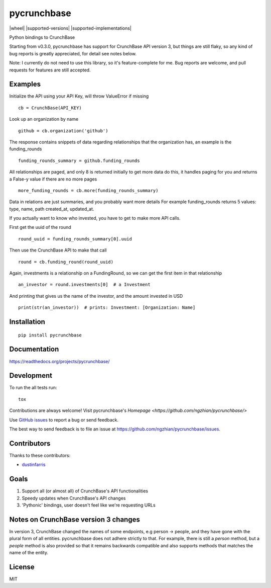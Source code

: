 ===============================
pycrunchbase
===============================

| |docs| |travis| |coveralls|
| |version| |downloads| |wheel| |supported-versions| |supported-implementations|

.. |docs| image:: https://readthedocs.org/projects/pycrunchbase/badge/?style=flat
    :target: https://readthedocs.org/projects/pycrunchbase/
    :alt: Documentation Status

.. |travis| image:: http://img.shields.io/travis/ngzhian/pycrunchbase/master.png?style=flat
    :alt: Travis-CI Build Status
    :target: https://travis-ci.org/ngzhian/pycrunchbase

.. |coveralls| image:: https://coveralls.io/repos/ngzhian/pycrunchbase/badge.svg?style=flat
    :alt: Coveralls coverage
    :target: https://coveralls.io/github/ngzhian/pycrunchbase

.. |version| image:: http://img.shields.io/pypi/v/pycrunchbase.png?style=flat
    :alt: PyPI Package latest release
    :target: https://pypi.python.org/pypi/pycrunchbase

.. |downloads| image:: http://img.shields.io/pypi/dm/pycrunchbase.png?style=flat
    :alt: PyPI Package monthly downloads
    :target: https://pypi.python.org/pypi/pycrunchbase

Python bindings to CrunchBase

Starting from v0.3.0, pycrunchbase has support for CrunchBase API version 3,
but things are still flaky,
so any kind of bug reports is greatly appreciated,
for detail see notes below.

Note: I currently do not need to use this library, so it's feature-complete for me.
Bug reports are welcome, and pull requests for features are still accepted.

Examples
========

Initialize the API using your API Key, will throw ValueError if missing

::

    cb = CrunchBase(API_KEY)

Look up an organization by name

::

    github = cb.organization('github')

The response contains snippets of data regarding relationships
that the organization has, an example is the funding_rounds

::

    funding_rounds_summary = github.funding_rounds

All relationships are paged, and only 8 is returned initially
to get more data do this, it handles paging for you
and returns a False-y value if there are no more pages

::

    more_funding_rounds = cb.more(funding_rounds_summary)

Data in relations are just summaries, and you probably want more details
For example funding_rounds returns 5 values: type, name, path
created_at, updated_at.

If you actually want to know who invested, you have to get to make
more API calls.

First get the uuid of the round

::

    round_uuid = funding_rounds_summary[0].uuid

Then use the CrunchBase API to make that call

::

    round = cb.funding_round(round_uuid)

Again, investments is a relationship on a FundingRound,
so we can get the first item in that relationship

::

    an_investor = round.investments[0]  # a Investment

And printing that gives us the name of the investor, and the amount
invested in USD

::

    print(str(an_investor))  # prints: Investment: [Organization: Name]


Installation
============

::

    pip install pycrunchbase

Documentation
=============

https://readthedocs.org/projects/pycrunchbase/

Development
===========

To run the all tests run::

    tox

Contributions are always welcome! Visit pycrunchbase's `Homepage <https://github.com/ngzhian/pycrunchbase/>`

Use `GitHub issues <https://github.com/ngzhian/pycrunchbase/issues>`_
to report a bug or send feedback.

The best way to send feedback is to file an issue at https://github.com/ngzhian/pycrunchbase/issues.

Contributors
============

Thanks to these contributors:

* `dustinfarris <https://github.com/dustinfarris>`_

Goals
=====

1. Support all (or almost all) of CrunchBase's API functionalities
2. Speedy updates when CrunchBase's API changes
3. 'Pythonic' bindings, user doesn't feel like we're requesting URLs

Notes on CrunchBase version 3 changes
=====================================

In version 3, CrunchBase changed the names of some endpoints, e.g person -> people, and they
have gone with the plural form of all entities. pycrunchbase does not adhere strictly to that.
For example, there is still a `person` method, but a `people` method is also provided
so that it remains backwards compatible and also supports methods that matches the name
of the entity.


License
=======

MIT
